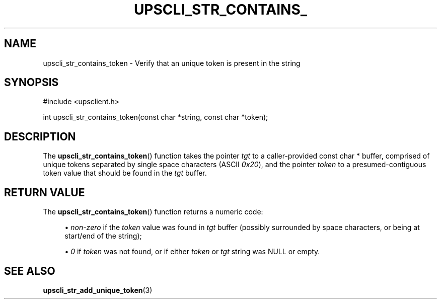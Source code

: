 '\" t
.\"     Title: upscli_str_contains_token
.\"    Author: [FIXME: author] [see http://www.docbook.org/tdg5/en/html/author]
.\" Generator: DocBook XSL Stylesheets vsnapshot <http://docbook.sf.net/>
.\"      Date: 08/08/2025
.\"    Manual: NUT Manual
.\"    Source: Network UPS Tools 2.8.4
.\"  Language: English
.\"
.TH "UPSCLI_STR_CONTAINS_" "3" "08/08/2025" "Network UPS Tools 2\&.8\&.4" "NUT Manual"
.\" -----------------------------------------------------------------
.\" * Define some portability stuff
.\" -----------------------------------------------------------------
.\" ~~~~~~~~~~~~~~~~~~~~~~~~~~~~~~~~~~~~~~~~~~~~~~~~~~~~~~~~~~~~~~~~~
.\" http://bugs.debian.org/507673
.\" http://lists.gnu.org/archive/html/groff/2009-02/msg00013.html
.\" ~~~~~~~~~~~~~~~~~~~~~~~~~~~~~~~~~~~~~~~~~~~~~~~~~~~~~~~~~~~~~~~~~
.ie \n(.g .ds Aq \(aq
.el       .ds Aq '
.\" -----------------------------------------------------------------
.\" * set default formatting
.\" -----------------------------------------------------------------
.\" disable hyphenation
.nh
.\" disable justification (adjust text to left margin only)
.ad l
.\" -----------------------------------------------------------------
.\" * MAIN CONTENT STARTS HERE *
.\" -----------------------------------------------------------------
.SH "NAME"
upscli_str_contains_token \- Verify that an unique token is present in the string
.SH "SYNOPSIS"
.sp
.nf
        #include <upsclient\&.h>

        int     upscli_str_contains_token(const char *string, const char *token);
.fi
.SH "DESCRIPTION"
.sp
The \fBupscli_str_contains_token\fR() function takes the pointer \fItgt\fR to a caller\-provided const char * buffer, comprised of unique tokens separated by single space characters (ASCII \fI0x20\fR), and the pointer \fItoken\fR to a presumed\-contiguous token value that should be found in the \fItgt\fR buffer\&.
.SH "RETURN VALUE"
.sp
The \fBupscli_str_contains_token\fR() function returns a numeric code:
.sp
.RS 4
.ie n \{\
\h'-04'\(bu\h'+03'\c
.\}
.el \{\
.sp -1
.IP \(bu 2.3
.\}
\fInon\-zero\fR
if the
\fItoken\fR
value was found in
\fItgt\fR
buffer (possibly surrounded by space characters, or being at start/end of the string);
.RE
.sp
.RS 4
.ie n \{\
\h'-04'\(bu\h'+03'\c
.\}
.el \{\
.sp -1
.IP \(bu 2.3
.\}
\fI0\fR
if
\fItoken\fR
was not found, or if either
\fItoken\fR
or
\fItgt\fR
string was
NULL
or empty\&.
.RE
.SH "SEE ALSO"
.sp
\fBupscli_str_add_unique_token\fR(3)
